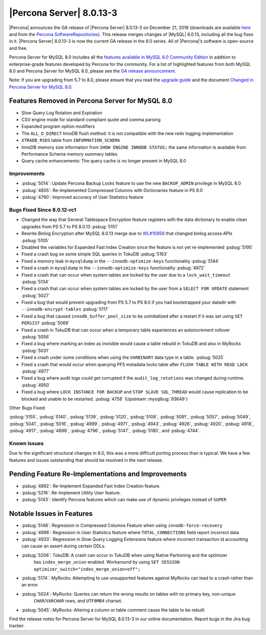 .. rn:: 8.0.13-3

================================================================================
|Percona Server| |release|
================================================================================

|Percona| announces the GA release of |Percona Server| |release| on
|date| (downloads are available `here <https://www.percona.com/downloads/Percona-Server-8.0/>`__ and from the `Percona SoftwareRepositories <https://www.percona.com/doc/percona-server/8.0/installation.html#installing-from-binaries>`__). 
This release merges changes of |MySQL| 8.0.13, including
all the bug fixes in it. |Percona Server| |release| is now the
current GA release in the 8.0 series. All of |Percona|’s software is
open-source and free.

Percona Server for MySQL 8.0 includes all the `features available in
MySQL 8.0 Community
Edition <https://dev.mysql.com/doc/refman/8.0/en/mysql-nutshell.html>`__
in addition to enterprise-grade features developed by Percona for the
community.  For a list of highlighted features from both MySQL 8.0 and 
Percona Server for MySQL 8.0, please see the `GA release announcement <https://www.percona.com/blog/2018/12/21/announcing-general-availability-of-percona-server-for-mysql-8-0/>`__.

Note: If you are upgrading from 5.7 to 8.0, please ensure that you read the `upgrade guide <https://www.percona.com/doc/percona-server/8.0/upgrading_guide.html>`__ and the document `Changed in Percona Server for MySQL 8.0 <https://www.percona.com/doc/percona-server/8.0/changed_in_version.html>`__.

Features Removed in Percona Server for MySQL 8.0
~~~~~~~~~~~~~~~~~~~~~~~~~~~~~~~~~~~~~~~~~~~~~~~~~~~~~~~~~~~~~~~~~~~~~~~~~~~~~~~~

-  Slow Query Log Rotation and Expiration
-  CSV engine mode for standard-compliant quote and comma parsing
-  Expanded program option modifiers
-  The ``ALL_O_DIRECT`` InnoDB flush method: it is not compatible with the
   new redo logging implementation
-  ``XTRADB_RSEG`` table from ``INFORMATION_SCHEMA``
-  InnoDB memory size information from ``SHOW ENGINE INNODB STATUS;`` the
   same information is available from Performance Schema memory summary
   tables
-  Query cache enhancements: The query cache is no longer present in
   MySQL 8.0

Improvements
================================================================================

-  :psbug:`5014`: Update Percona Backup Locks feature to use the new ``BACKUP_ADMIN``
   privilege in MySQL 8.0
-  :psbug:`4805`: Re-Implemented Compressed Columns with Dictionaries feature in PS 8.0
-  :psbug:`4790`: Improved accuracy of User Statistics feature

Bugs Fixed Since 8.0.12-rc1
================================================================================

-  Changed the way that General Tablespace Encryption feature registers
   with the data dictionary to enable clean upgrades from PS 5.7 to PS
   8.0.13 :psbug:`5151`
-  Rewrite Binlog Encryption after MySQL 8.0.13 merge due to `WL#10956 <https://dev.mysql.com/worklog/task/?id=10956>`__
   that changed binlog access APIs :psbug:`5105`
-  Disabled the variables for Expanded Fast Index Creation since the
   feature is not yet re-implemented :psbug:`5195`
-  Fixed a crash bug on some simple SQL queries in TokuDB :psbug:`5163`
-  Fixed a memory leak in ``mysqldump`` in the ``--innodb-optimize-keys`` 
   functionality :psbug:`5144`
-  Fixed a crash in ``mysqldump`` in the ``--innodb-optimize-keys``
   functionality :psbug:`4972`
-  Fixed a crash that can occur when system tables are locked by the
   user due to a ``lock_wait_timeout`` :psbug:`5134`
-  Fixed a crash that can occur when system tables are locked by the
   user from a ``SELECT FOR UPDATE`` statement :psbug:`5027`
-  Fixed a bug that would prevent upgrading from PS 5.7 to PS 8.0 if you
   had bootstrapped your datadir with ``--innodb-encrypt-tables`` :psbug:`5117`
-  Fixed a bug that caused ``innodb_buffer_pool_size`` to be
   uninitialized after a restart if it was set using ``SET PERSIST`` :psbug:`5069`
-  Fixed a crash in TokuDB that can occur when a temporary table
   experiences an autoincrement rollover :psbug:`5056`
-  Fixed a bug where marking an index as invisible would cause a table
   rebuild in TokuDB and also in MyRocks :psbug:`5031`
-  Fixed a crash under some conditions when using the ``VARBINARY`` data
   type in a table. :psbug:`5025`
-  Fixed a crash that would occur when querying PFS metadata locks table
   after ``FLUSH TABLE WITH READ LOCK`` :psbug:`4977`
-  Fixed a bug where audit logs could get corrupted if the
   ``audit_log_rotations`` was changed during runtime. :psbug:`4950`
-  Fixed a bug where ``LOCK INSTANCE FOR BACKUP`` and
   ``STOP SLAVE SQL_THREAD`` would cause replication to be blocked and
   unable to be restarted. :psbug:`4758` (Upstream :mysqlbug:`93649`)

Other Bugs Fixed:

:psbug:`5155`, :psbug:`5140`, :psbug:`5139`, :psbug:`5120`, :psbug:`5108`, :psbug:`5091`,
:psbug:`5057`, :psbug:`5049`, :psbug:`5041`, :psbug:`5016`, :psbug:`4999`, :psbug:`4971`,
:psbug:`4943`, :psbug:`4926`, :psbug:`4920`, :psbug:`4918`, :psbug:`4917`, :psbug:`4898`,
:psbug:`4796`, :psbug:`5147`, :psbug:`5180`, and :psbug:`4744`.

Known Issues
================================================================================

Due to the significant structural changes in 8.0, this was a more
difficult porting process than is typical. We have a few features and
issues outstanding that should be resolved in the next release.

Pending Feature Re-Implementations and Improvements
~~~~~~~~~~~~~~~~~~~~~~~~~~~~~~~~~~~~~~~~~~~~~~~~~~~~~~~~~~~~~~~~~~~~~~~~~~~~~~~~

-  :psbug:`4892`: Re-Implement Expanded Fast Index Creation feature.
-  :psbug:`5216`: Re-Implement Utility User feature.
-  :psbug:`5143`: Identify Percona features which can make use of dynamic privileges instead of ``SUPER``

Notable Issues in Features
~~~~~~~~~~~~~~~~~~~~~~~~~~~~~~~~~~~~~~~~~~~~~~~~~~~~~~~~~~~~~~~~~~~~~~~~~~~~~~~~

-  :psbug:`5148`: Regression in Compressed Columns Feature when using ``innodb-force-recovery``
-  :psbug:`4996`: Regression in User Statistics feature where ``TOTAL_CONNECTIONS`` field report incorrect data
-  :psbug:`4933`: Regression in Slow Query Logging Extensions feature where incorrect transaction id
   accounting can cause an assert during certain DDLs.
-  :psbug:`5206`: TokuDB: A crash can occur in TokuDB when using Native Partioning and the optimizer 
    has ``index_merge_union`` enabled. Workaround by using ``SET SESSION optimizer_switch="index_merge_union=off";``
-  :psbug:`5174`: MyRocks: Attempting to use unsupported features against MyRocks can lead to a crash rather than an error.
-  :psbug:`5024`: MyRocks: Queries can return the wrong results on tables with no primary key, non-unique
    ``CHAR``/``VARCHAR`` rows, and ``UTF8MB4`` charset.
-  :psbug:`5045`: MyRocks: Altering a column or table comment cause the table to be rebuilt

Find the release notes for Percona Server for MySQL 8.0.13-3 in our online documentation. Report bugs in the Jira bug tracker.

.. |release| replace:: 8.0.13-3
.. |date| replace:: December 21, 2018
		       
